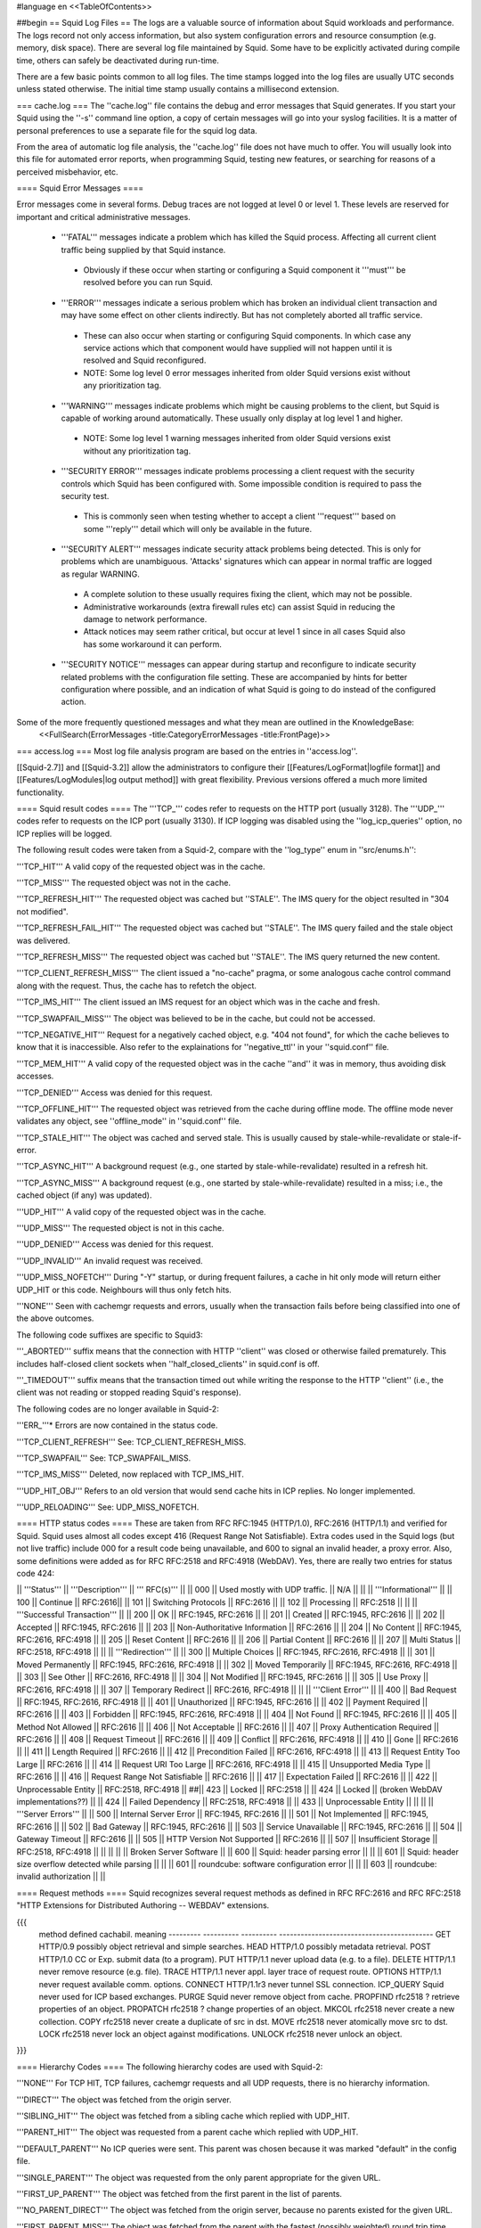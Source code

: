 #language en
<<TableOfContents>>

##begin
== Squid Log Files ==
The logs are a valuable source of information about Squid workloads and performance. The logs record not only access information, but also system configuration errors and resource consumption (e.g. memory, disk space). There are several log file maintained by Squid. Some have to be explicitly activated during compile time, others can safely be deactivated during run-time.

There are a few basic points common to all log files. The time stamps logged into the log files are usually UTC seconds unless stated otherwise. The initial time stamp usually contains a millisecond extension.

=== cache.log ===
The ''cache.log'' file contains the debug and error messages that Squid generates. If you start your Squid using the ''-s'' command line option, a copy of certain messages will go into your syslog facilities. It is a matter of personal preferences to use a separate file for the squid log data.

From the area of automatic log file analysis, the ''cache.log'' file does not have much to offer. You will usually look into this file for automated error reports, when programming Squid, testing new features, or searching for reasons of a perceived misbehavior, etc.

==== Squid Error Messages ====

Error messages come in several forms. Debug traces are not logged at level 0 or level 1. These levels are reserved for important and critical administrative messages.

 * '''FATAL''' messages indicate a problem which has killed the Squid process. Affecting all current client traffic being supplied by that Squid instance.
  * Obviously if these occur when starting or configuring a Squid component it '''must''' be resolved before you can run Squid.

 * '''ERROR''' messages indicate a serious problem which has broken an individual client transaction and may have some effect on other clients indirectly. But has not completely aborted all traffic service.
  * These can also occur when starting or configuring Squid components. In which case any service actions which that component would have supplied will not happen until it is resolved and Squid reconfigured.
  * NOTE: Some log level 0 error messages inherited from older Squid versions exist without any prioritization tag.

 * '''WARNING''' messages indicate problems which might be causing problems to the client, but Squid is capable of working around automatically. These usually only display at log level 1 and higher.
  * NOTE: Some log level 1 warning messages inherited from older Squid versions exist without any prioritization tag.

 * '''SECURITY ERROR''' messages indicate problems processing a client request with the security controls which Squid has been configured with. Some impossible condition is required to pass the security test.
  * This is commonly seen when testing whether to accept a client '''request''' based on some '''reply''' detail which will only be available in the future.

 * '''SECURITY ALERT''' messages indicate security attack problems being detected. This is only for problems which are unambiguous. 'Attacks' signatures which can appear in normal traffic are logged as regular WARNING.
  * A complete solution to these usually requires fixing the client, which may not be possible.
  * Administrative workarounds (extra firewall rules etc) can assist Squid in reducing the damage to network performance.
  * Attack notices may seem rather critical, but occur at level 1 since in all cases Squid also has some workaround it can perform.

 * '''SECURITY NOTICE''' messages can appear during startup and reconfigure to indicate security related problems with the configuration file setting. These are accompanied by hints for better configuration where possible, and an indication of what Squid is going to do instead of the configured action.


Some of the more frequently questioned messages and what they mean are outlined in the KnowledgeBase:
 <<FullSearch(ErrorMessages -title:CategoryErrorMessages -title:FrontPage)>>

=== access.log ===
Most log file analysis program are based on the entries in ''access.log''.

[[Squid-2.7]] and [[Squid-3.2]] allow the administrators to configure their [[Features/LogFormat|logfile format]] and [[Features/LogModules|log output method]] with great flexibility. Previous versions offered a much more limited functionality.

==== Squid result codes ====
The '''TCP_''' codes refer to requests on the HTTP port (usually 3128). The '''UDP_''' codes refer to requests on the ICP port (usually 3130). If ICP logging was disabled using the ''log_icp_queries'' option, no ICP replies will be logged.

The following result codes were taken from a Squid-2, compare with the ''log_type'' enum in ''src/enums.h'':

'''TCP_HIT''' A valid copy of the requested object was in the cache.

'''TCP_MISS''' The requested object was not in the cache.

'''TCP_REFRESH_HIT''' The requested object was cached but ''STALE''. The IMS query for the object resulted in "304 not modified".

'''TCP_REFRESH_FAIL_HIT''' The requested object was cached but ''STALE''. The IMS query failed and the stale object was delivered.

'''TCP_REFRESH_MISS''' The requested object was cached but ''STALE''. The IMS query returned the new content.

'''TCP_CLIENT_REFRESH_MISS''' The client issued a "no-cache" pragma, or some analogous cache control command along with the request. Thus, the cache has to refetch the object.

'''TCP_IMS_HIT''' The client issued an IMS request for an object which was in the cache and fresh.

'''TCP_SWAPFAIL_MISS''' The object was believed to be in the cache, but could not be accessed.

'''TCP_NEGATIVE_HIT''' Request for a negatively cached object, e.g. "404 not found", for which the cache believes to know that it is inaccessible. Also refer to the explainations for ''negative_ttl'' in your ''squid.conf'' file.

'''TCP_MEM_HIT''' A valid copy of the requested object was in the cache ''and'' it was in memory, thus avoiding disk accesses.

'''TCP_DENIED''' Access was denied for this request.

'''TCP_OFFLINE_HIT''' The requested object was retrieved from the cache during offline mode. The offline mode never validates any object, see ''offline_mode'' in ''squid.conf'' file.

'''TCP_STALE_HIT''' The object was cached and served stale. This is usually caused by stale-while-revalidate or stale-if-error.

'''TCP_ASYNC_HIT''' A background request (e.g., one started by stale-while-revalidate) resulted in a refresh hit.

'''TCP_ASYNC_MISS''' A background request (e.g., one started by stale-while-revalidate) resulted in a miss; i.e., the cached object (if any) was updated).

'''UDP_HIT''' A valid copy of the requested object was in the cache.

'''UDP_MISS''' The requested object is not in this cache.

'''UDP_DENIED''' Access was denied for this request.

'''UDP_INVALID''' An invalid request was received.

'''UDP_MISS_NOFETCH''' During "-Y" startup, or during frequent failures, a cache in hit only mode will return either UDP_HIT or this code. Neighbours will thus only fetch hits.

'''NONE''' Seen with cachemgr requests and errors, usually when the transaction fails before being classified into one of the above outcomes.

The following code suffixes are specific to Squid3:

'''_ABORTED''' suffix means that the connection with HTTP ''client'' was closed or otherwise failed prematurely. This includes half-closed client sockets when ''half_closed_clients'' in squid.conf is off.

'''_TIMEDOUT''' suffix means that the transaction timed out while writing the response to the HTTP ''client'' (i.e., the client was not reading or stopped reading Squid's response).


The following codes are no longer available in Squid-2:

'''ERR_'''* Errors are now contained in the status code.

'''TCP_CLIENT_REFRESH''' See: TCP_CLIENT_REFRESH_MISS.

'''TCP_SWAPFAIL''' See: TCP_SWAPFAIL_MISS.

'''TCP_IMS_MISS''' Deleted, now replaced with TCP_IMS_HIT.

'''UDP_HIT_OBJ''' Refers to an old version that would send cache hits in ICP replies.  No longer implemented.

'''UDP_RELOADING''' See: UDP_MISS_NOFETCH.

==== HTTP status codes ====
These are taken from RFC RFC:1945 (HTTP/1.0), RFC:2616 (HTTP/1.1) and verified for Squid. Squid uses almost all codes except 416 (Request Range Not Satisfiable). Extra codes used in the Squid logs (but not live traffic) include 000 for a result code being unavailable, and 600 to signal an invalid header, a proxy error. Also, some definitions were added as for RFC RFC:2518 and RFC:4918 (WebDAV). Yes, there are really two entries for status code 424:

|| '''Status''' || '''Description''' || ''' RFC(s)''' ||
|| 000 || Used mostly with UDP traffic. || N/A ||
|| || '''Informational''' ||
|| 100 || Continue || RFC:2616||
|| 101 || Switching Protocols || RFC:2616 ||
|| 102 || Processing || RFC:2518 ||
|| || '''Successful Transaction''' ||
|| 200 || OK || RFC:1945, RFC:2616 ||
|| 201 || Created || RFC:1945, RFC:2616 ||
|| 202 || Accepted || RFC:1945, RFC:2616 ||
|| 203 || Non-Authoritative Information || RFC:2616 ||
|| 204 || No Content || RFC:1945, RFC:2616, RFC:4918 ||
|| 205 || Reset Content || RFC:2616 ||
|| 206 || Partial Content || RFC:2616 ||
|| 207 || Multi Status || RFC:2518, RFC:4918 ||
|| || '''Redirection''' ||
|| 300 || Multiple Choices || RFC:1945, RFC:2616, RFC:4918 ||
|| 301 || Moved Permanently || RFC:1945, RFC:2616, RFC:4918 ||
|| 302 || Moved Temporarily || RFC:1945, RFC:2616, RFC:4918 ||
|| 303 || See Other || RFC:2616, RFC:4918 ||
|| 304 || Not Modified || RFC:1945, RFC:2616 ||
|| 305 || Use Proxy || RFC:2616, RFC:4918 ||
|| 307 || Temporary Redirect || RFC:2616, RFC:4918 ||
|| || '''Client Error''' ||
|| 400 || Bad Request || RFC:1945, RFC:2616, RFC:4918 ||
|| 401 || Unauthorized || RFC:1945, RFC:2616 ||
|| 402 || Payment Required || RFC:2616 ||
|| 403 || Forbidden || RFC:1945, RFC:2616, RFC:4918 ||
|| 404 || Not Found || RFC:1945, RFC:2616 ||
|| 405 || Method Not Allowed || RFC:2616 ||
|| 406 || Not Acceptable || RFC:2616 ||
|| 407 || Proxy Authentication Required || RFC:2616 ||
|| 408 || Request Timeout || RFC:2616 ||
|| 409 || Conflict || RFC:2616, RFC:4918 ||
|| 410 || Gone || RFC:2616 ||
|| 411 || Length Required || RFC:2616 ||
|| 412 || Precondition Failed || RFC:2616, RFC:4918 ||
|| 413 || Request Entity Too Large || RFC:2616 ||
|| 414 || Request URI Too Large || RFC:2616, RFC:4918 ||
|| 415 || Unsupported Media Type || RFC:2616 ||
|| 416 || Request Range Not Satisfiable || RFC:2616 ||
|| 417 || Expectation Failed || RFC:2616 ||
|| 422 || Unprocessable Entity || RFC:2518, RFC:4918 ||
##|| 423 || Locked || RFC:2518 ||
|| 424 || Locked || (broken WebDAV implementations??) ||
|| 424 || Failed Dependency || RFC:2518, RFC:4918 ||
|| 433 || Unprocessable Entity || ||
|| || '''Server Errors''' ||
|| 500 || Internal Server Error || RFC:1945, RFC:2616 ||
|| 501 || Not Implemented || RFC:1945, RFC:2616 ||
|| 502 || Bad Gateway || RFC:1945, RFC:2616 ||
|| 503 || Service Unavailable || RFC:1945, RFC:2616 ||
|| 504 || Gateway Timeout || RFC:2616 ||
|| 505 || HTTP Version Not Supported || RFC:2616 ||
|| 507 || Insufficient Storage || RFC:2518, RFC:4918 ||
|| ||
|| || Broken Server Software ||
|| 600 || Squid: header parsing error || ||
|| 601 || Squid: header size overflow detected while parsing || ||
|| 601 || roundcube: software configuration error || ||
|| 603 || roundcube: invalid authorization || ||


==== Request methods ====
Squid recognizes several request methods as defined in RFC RFC:2616 and RFC RFC:2518 "HTTP Extensions for Distributed Authoring -- WEBDAV" extensions.

{{{
 method    defined    cachabil.  meaning
 --------- ---------- ---------- -------------------------------------------
 GET       HTTP/0.9   possibly   object retrieval and simple searches.
 HEAD      HTTP/1.0   possibly   metadata retrieval.
 POST      HTTP/1.0   CC or Exp. submit data (to a program).
 PUT       HTTP/1.1   never      upload data (e.g. to a file).
 DELETE    HTTP/1.1   never      remove resource (e.g. file).
 TRACE     HTTP/1.1   never      appl. layer trace of request route.
 OPTIONS   HTTP/1.1   never      request available comm. options.
 CONNECT   HTTP/1.1r3 never      tunnel SSL connection.
 ICP_QUERY Squid      never      used for ICP based exchanges.
 PURGE     Squid      never      remove object from cache.
 PROPFIND  rfc2518    ?          retrieve properties of an object.
 PROPATCH  rfc2518    ?          change properties of an object.
 MKCOL     rfc2518    never      create a new collection.
 COPY      rfc2518    never      create a duplicate of src in dst.
 MOVE      rfc2518    never      atomically move src to dst.
 LOCK      rfc2518    never      lock an object against modifications.
 UNLOCK    rfc2518    never      unlock an object.
}}}

==== Hierarchy Codes ====
The following hierarchy codes are used with Squid-2:

'''NONE''' For TCP HIT, TCP failures, cachemgr requests and all UDP requests, there is no hierarchy information.

'''DIRECT''' The object was fetched from the origin server.

'''SIBLING_HIT''' The object was fetched from a sibling cache which replied with UDP_HIT.

'''PARENT_HIT''' The object was requested from a parent cache which replied with UDP_HIT.

'''DEFAULT_PARENT''' No ICP queries were sent. This parent was chosen because it was marked "default" in the config file.

'''SINGLE_PARENT''' The object was requested from the only parent appropriate for the given URL.

'''FIRST_UP_PARENT''' The object was fetched from the first parent in the list of parents.

'''NO_PARENT_DIRECT''' The object was fetched from the origin server, because no parents existed for the given URL.

'''FIRST_PARENT_MISS''' The object was fetched from the parent with the fastest (possibly weighted) round trip time.

'''CLOSEST_PARENT_MISS''' This parent was chosen, because it included the the lowest RTT measurement to the origin server. See also the ''closest-only'' peer configuration option.

'''CLOSEST_PARENT''' The parent selection was based on our own RTT measurements.

'''CLOSEST_DIRECT''' Our own RTT measurements returned a shorter time than any parent.

'''NO_DIRECT_FAIL''' The object could not be requested because of a firewall configuration, see also ''never_direct'' and related material, and no parents were available.

'''SOURCE_FASTEST''' The origin site was chosen, because the source ping arrived fastest.

'''ROUNDROBIN_PARENT''' No ICP replies were received from any parent. The parent was chosen, because it was marked for round robin in the config file and had the lowest usage count.

'''CACHE_DIGEST_HIT''' The peer was chosen, because the cache digest predicted a hit. This option was later replaced in order to distinguish between parents and siblings.

'''CD_PARENT_HIT''' The parent was chosen, because the cache digest predicted a hit.

'''CD_SIBLING_HIT''' The sibling was chosen, because the cache digest predicted a hit.

'''NO_CACHE_DIGEST_DIRECT''' This output seems to be unused?

'''CARP''' The peer was selected by CARP.

'''PINNED''' The server connection was pinned by NTLM or Negotiate authentication requirements.

'''ORIGINAL_DST''' The server connection was limited to the client provided destination IP. This only occurs on interception proxies when Host security is enabled.

'''ANY_PARENT''' part of ''src/peer_select.c:hier_strings[]''.

'''INVALID CODE''' part of ''src/peer_select.c:hier_strings[]''.

Almost any of these may be preceded by 'TIMEOUT_' if the two-second (default) timeout occurs waiting for all ICP replies to arrive from neighbors, see also the ''icp_query_timeout'' configuration option.

The following hierarchy codes were removed from Squid-2:

{{{
code                  meaning
--------------------  -------------------------------------------------
PARENT_UDP_HIT_OBJ    hit objects are not longer available.
SIBLING_UDP_HIT_OBJ   hit objects are not longer available.
SSL_PARENT_MISS       SSL can now be handled by squid.
FIREWALL_IP_DIRECT    No special logging for hosts inside the firewall.
LOCAL_IP_DIRECT       No special logging for local networks.
}}}

=== store.log ===
This file covers the objects currently kept on disk or removed ones. As a kind of transaction log (or journal) it is usually used for debugging purposes. A definitive statement, whether an object resides on your disks is only possible after analyzing the ''complete'' log file. The release (deletion) of an object may be logged at a later time than the swap out (save to disk).

The ''store.log'' file may be of interest to log file analysis which looks into the objects on your disks and the time they spend there, or how many times a hot object was accessed. The latter may be covered by another log file, too. With knowledge of the ''cache_dir'' configuration option, this log file allows for a URL to filename mapping without recursing your cache disks. However, the Squid developers recommend to treat ''store.log'' primarily as a debug file, and so should you, unless you know what you are doing.

The print format for a store log entry (one line) consists of thirteen space-separated columns, compare with the ''storeLog()'' function in file ''src/store_log.c'':

{{{
9ld.%03d %-7s %02d %08X %s %4d %9ld %9ld %9ld %s %ld/%ld %s %s
}}}
 1. '''time''' The timestamp when the line was logged in UTC with a millisecond fraction.
 1. '''action''' The action the object was sumitted to, compare with ''src/store_log.c'':
   * '''CREATE''' Seems to be unused.
   * '''RELEASE''' The object was removed from the cache (see also '''file number''' below).
   * '''SWAPOUT''' The object was saved to disk.
   * '''SWAPIN''' The object existed on disk and was read into memory.
 1. '''dir number''' The cache_dir number this object was stored into, starting at 0 for your first cache_dir line.
 1. '''file number''' The file number for the object storage file. Please note that the path to this file is calculated according to your ''cache_dir'' configuration. A file number of ''FFFFFFFF'' indicates "memory only" objects. Any action code for such a file number refers to an object which existed only in memory, not on disk.  For instance, if a ''RELEASE'' code was logged with file number ''FFFFFFFF'', the object existed only in memory, and was released from memory.
 1. '''hash''' The hash value used to index the object in the cache. Squid currently uses MD5 for the hash value.
 1. '''status''' The HTTP reply status code.
 1. '''datehdr''' The value of the HTTP ''Date'' reply header.
 1. '''lastmod''' The value of the HTTP ''Last-Modified'' reply header.
 1. '''expires''' The value of the HTTP "Expires: " reply header.
 1. '''type''' The HTTP ''Content-Type'' major value, or "unknown" if it cannot be determined.
 1. '''sizes''' This column consists of two slash separated fields:
   * The advertised content length from the HTTP ''Content-Length'' reply header.
   * The size actually read.
     If the advertised (or expected) length is missing, it will be set to zero. If the advertised length is not zero, but not equal to the real length, the object will be released from the cache.
 1. '''method''' The request method for the object, e.g. ''GET''.
 1. '''key''' The key to the object, usually the URL.
    The '''datehdr''', '''lastmod''', and '''expires''' values are all expressed in UTC seconds. The actual values are parsed from the HTTP reply headers. An unparsable header is represented by a value of -1, and a missing header is represented by a value of -2.

=== swap.state ===

This file has a rather unfortunate history which has led to it often being called the ''swap log''.  It is in fact a '''journal of the cache index''' with a record of every cache object written to disk. It is read when Squid starts up to "reload" the cache quickly.

If you remove this file when squid is '''NOT''' running, you will effectively wipe out your cache index of contents. Squid can rebuild it from the original files, but that procedure can take a long time as every file in the cache must be fully scanned for meta data.

If you remove this file while squid '''IS''' running, you can easily recreate it.  The safest way is to simply shutdown the running process:

{{{
% squid -k shutdown
}}}
This will disrupt service, but at least you will have your swap log back. Alternatively, you can tell squid to rotate its log files.  This also causes a clean swap log to be written.

{{{
% squid -k rotate
}}}

By default the ''swap.state'' file is stored in the top-level of each ''cache_dir''.  You can move the logs to a different location with the ''cache_swap_state'' option.

The file is a binary format that includes MD5 checksums, and ''!StoreEntry'' fields. Please see the Programmers' Guide for information on the contents and format of that file.

=== squid.out ===
If you run your Squid from the ''!RunCache'' script, a file ''squid.out'' contains the Squid startup times, and also all fatal errors, e.g. as produced by an ''assert()'' failure. If you are not using ''!RunCache'', you will not see such a file.

 /!\ RunCache has been obsoleted since [[Squid-2.6]]. Modern Squid run as daemons usually log this output to the system syslog facility or if run manually to stdout for the account which operates the master daemon process.

=== useragent.log ===

  /!\ Starting from [[Squid-3.2]] this log has become one of the default [[#access.log|access.log]] formats and is always available for use. It is no longer a special separate log file.

The user agent log file is only maintained, if

 * you configured the compile time ''--enable-useragent-log'' option, and
 * you pointed the ''useragent_log'' configuration option to a file.
From the user agent log file you are able to find out about distribution of browsers of your clients. Using this option in conjunction with a loaded production squid might not be the best of all ideas.


== Which log files can I delete safely? ==
You should never delete ''access.log'', ''store.log'', or ''cache.log'' while Squid is running. With Unix, you can delete a file when a process has the file opened.  However, the filesystem space is not reclaimed until the process closes the file.

If you accidentally delete ''swap.state'' while Squid is running, you can recover it by following the instructions in the previous questions.  If you delete the others while Squid is running, you can not recover them.

The correct way to maintain your log files is with Squid's "rotate" feature.  You should rotate your log files at least once per day. The current log files are closed and then renamed with numeric extensions (.0, .1, etc).  If you want to, you can write your own scripts to archive or remove the old log files.  If not, Squid will only keep up to SquidConf:logfile_rotate versions of each log file. The logfile rotation procedure also writes a clean ''swap.state'' file, but it does not leave numbered versions of the old files.

If you set SquidConf:logfile_rotate to 0, Squid simply closes and then re-opens the logs.  This allows third-party logfile management systems, such as ''newsyslog'', to maintain the log files.

To rotate Squid's logs, simple use this command:

{{{
squid -k rotate
}}}
For example, use this cron entry to rotate the logs at midnight:

{{{
0 0 * * * /usr/local/squid/bin/squid -k rotate
}}}

== How can I disable Squid's log files? ==

To disable ''access.log'':
{{{
access_log none
}}}

To disable ''store.log'':
{{{
cache_store_log none
}}}

To disable ''cache.log'':
{{{
cache_log /dev/null
}}}

|| <!> ||It is a bad idea to disable the ''cache.log'' because this file contains many important status and debugging messages.  However, if you really want to, you can ||
|| /!\ ||If /dev/null is specified to any of the above log files, SquidConf:logfile rotate MUST also be set to ''0'' or else risk Squid rotating away /dev/null making it a plain log file ||
|| {i} ||Instead of disabling the log files, it is advisable to use a smaller value for SquidConf:logfile_rotate and properly rotating Squid's log files in your cron. That way, your log files are more controllable and self-maintained by your system ||

== What is the maximum size of access.log? ==
Squid does not impose a size limit on its log files.  Some operating systems have a maximum file size limit, however.  If a Squid log file exceeds the operating system's size limit, Squid receives a write error and shuts down.  You should regularly rotate Squid's log files so that they do not become very large.

||<tablewidth="907px" tableheight="48px"> /!\ ||Logging is very important to Squid. In fact, it is so important that it will shut itself down if it can't write to its logfiles. This includes cases such as a full log disk, or logfiles getting too big. ||


== My log files get very big! ==
You need to ''rotate'' your log files with a cron job.  For example:

{{{
0 0 * * * /usr/local/squid/bin/squid -k rotate
}}}

When logging debug information into cache.log it can easily become extremely large and when a long access.log traffic history is required (ie by law in some countries) storing large cache.log for that time is not reasonable.
From [[Squid-3.2]] cache.log can be rotated with an individual cap set by SquidConf:debug_options {{rotate=N}}} option to store fewer of these large files in the .0 to .N series of backups. The default is to store the same number as with access.log and set in the SquidConf:logfile_rotate directive.

== I want to use another tool to maintain the log files. ==
If you set SquidConf:logfile_rotate to 0, Squid simply closes and then re-opens the logs.  This allows third-party logfile management systems, such as [[http://www.weird.com/~woods/projects/newsyslog.html|newsyslog]] or ''logrotate'', to maintain the log files.

[[Squid-2.7]] and [[Squid-3.2]] and later also provide modular logging outputs which provide flexibility for sending log data to alternative logging systems.

== Managing log files ==
The preferred log file for analysis is the ''access.log'' file in native format. For long term evaluations, the log file should be obtained at regular intervals. Squid offers an easy to use API for rotating log files, in order that they may be moved (or removed) without disturbing the cache operations in progress. The procedures were described above.

Depending on the disk space allocated for log file storage, it is recommended to set up a cron job which rotates the log files every 24, 12, or 8 hour. You will need to set your SquidConf:logfile_rotate to a sufficiently large number. During a time of some idleness, you can safely transfer the log files to your analysis host in one burst.

Before transport, the log files can be compressed during off-peak time. On the analysis host, the log file are concatenated into one file, so one file for 24 hours is the yield. Also note that with SquidConf:log_icp_queries enabled, you might have around 1 GB of uncompressed log information per day and busy cache. Look into you cache manager info page to make an educated guess on the size of your log files.

The EU project [[http://www.desire.org/|DESIRE]] developed some [[http://www.uninett.no/prosjekt/desire/arneberg/statistics.html|some basic rules]] to obey when handling and processing log files:

 * Respect the privacy of your clients when publishing results.
 * Keep logs unavailable unless anonymized. Most countries have laws on privacy protection, and some even on how long you are legally allowed to keep certain kinds of information.
 * Rotate and process log files at least once a day. Even if you don't process the log files, they will grow quite large, see ''My log files get very big'' above here. If you rely on processing the log files, reserve a large enough partition solely for log files.
 * Keep the size in mind when processing. It might take longer to process log files than to generate them!
 * Limit yourself to the numbers you are interested in. There is data beyond your dreams available in your log file, some quite obvious, others by combination of different views. Here are some examples for figures to watch:
  * The hosts using your cache.
  * The elapsed time for HTTP requests - this is the latency the user sees. Usually, you will want to make a distinction for HITs and MISSes and overall times. Also, medians are preferred over averages.
  * The requests handled per interval (e.g. second, minute or hour).

== Why do I get ERR_NO_CLIENTS_BIG_OBJ messages so often? ==
This message means that the requested object was in "Delete Behind" mode and the user aborted the transfer.  An object will go into "Delete Behind" mode if

 * It is larger than ''maximum_object_size''
 * It is being fetched from a neighbor which has the ''proxy-only'' option set.
== What does ERR_LIFETIME_EXP mean? ==
This means that a timeout occurred while the object was being transferred.  Most likely the retrieval of this object was very slow (or it stalled before finishing) and the user aborted the request.  However, depending on your settings for ''quick_abort'', Squid may have continued to try retrieving the object. Squid imposes a maximum amount of time on all open sockets, so after some amount of time the stalled request was aborted and logged win an ERR_LIFETIME_EXP message.

== Retrieving "lost" files from the cache ==
"I've been asked to retrieve an object which was accidentally destroyed at the source for recovery. So, how do I figure out where the things are so I can copy them out and strip off the headers?""

The following method applies only to the Squid-1.1 versions:

Use ''grep'' to find the named object (URL) in the ''cache.log'' file.  The first field in this file is an integer ''file number''.

Then, find the file ''fileno-to-pathname.pl'' from the "scripts" directory of the Squid source distribution.  The usage is

{{{
perl fileno-to-pathname.pl [-c squid.conf]
}}}
file numbers are read on stdin, and pathnames are printed on stdout.

== Can I use store.log to figure out if a response was cachable? ==
Sort of.  You can use ''store.log'' to find out if a particular response was ''cached''.

Cached responses are logged with the SWAPOUT tag. Uncached responses are logged with the RELEASE tag.

However, your analysis must also consider that when a cached response is removed from the cache (for example due to cache replacement) it is also logged in ''store.log'' with the RELEASE tag.  To differentiate these two, you can look at the filenumber (3rd) field.  When an uncachable response is released, the filenumber is FFFFFFFF (-1).  Any other filenumber indicates a cached response was released.

== Can I pump the squid access.log directly into a pipe? ==
Several people have asked for this, usually to feed the log into some kind of external database, or to analyze them in real-time.

The answer is No. Well, yes, sorta. Using a pipe directly opens up a whole load of possible problems.
|| /!\ ||Logging is very important to Squid. In fact, it is so important that it will shut itself down if it can't write to its logfiles. ||

There are several alternatives which are much safer to setup and use.
The basic capabilities present are :

since [[Squid-2.6]]:
 * logging to system syslog

since [[Squid-2.7]]:
 * logging to an external service via UDP packets
 * logging through IPC to a custom local daemon

since [[Squid-3.2]]:
 * logging to an external service via TCP streams

See the [[Features/LogModules|Log Modules feature]] for technical details on setting up a daemon or other output modules.


##end
-----
Back to the SquidFaq
